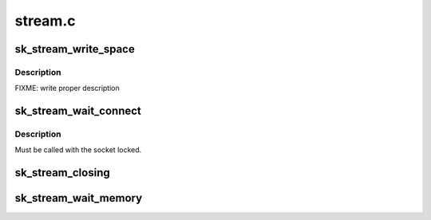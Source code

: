 .. -*- coding: utf-8; mode: rst -*-

========
stream.c
========

.. _`sk_stream_write_space`:

sk_stream_write_space
=====================

.. c:function:: void sk_stream_write_space (struct sock *sk)

    stream socket write_space callback.

    :param struct sock \*sk:
        socket


.. _`sk_stream_write_space.description`:

Description
-----------

FIXME: write proper description


.. _`sk_stream_wait_connect`:

sk_stream_wait_connect
======================

.. c:function:: int sk_stream_wait_connect (struct sock *sk, long *timeo_p)

    Wait for a socket to get into the connected state

    :param struct sock \*sk:
        sock to wait on

    :param long \*timeo_p:
        for how long to wait


.. _`sk_stream_wait_connect.description`:

Description
-----------

Must be called with the socket locked.


.. _`sk_stream_closing`:

sk_stream_closing
=================

.. c:function:: int sk_stream_closing (struct sock *sk)

    Return 1 if we still have things to send in our buffers.

    :param struct sock \*sk:
        socket to verify


.. _`sk_stream_wait_memory`:

sk_stream_wait_memory
=====================

.. c:function:: int sk_stream_wait_memory (struct sock *sk, long *timeo_p)

    Wait for more memory for a socket

    :param struct sock \*sk:
        socket to wait for memory

    :param long \*timeo_p:
        for how long

